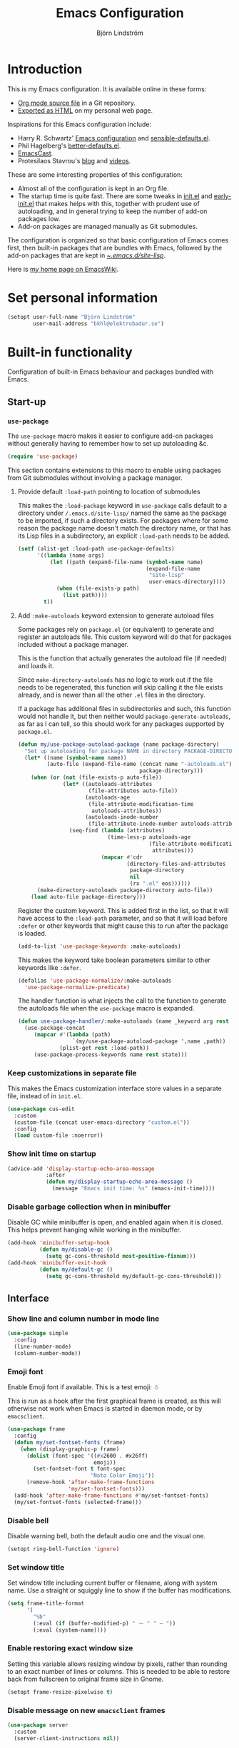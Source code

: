 #+TITLE: Emacs Configuration
#+AUTHOR: Björn Lindström
#+EMAIL: bkhl@elektrubadur.se
#+STARTUP: overview
#+PROPERTY: header-args :results silent
#+TOC: t

* Introduction
:PROPERTIES:
:CUSTOM_ID: introduction
:END:

This is my Emacs configuration. It is available online in these forms:

- [[https://github.com/bkhl/dotfiles/blob/main/.emacs.d/configuration.org][Org mode source file]] in a Git repository.
- [[https://elektrubadur.se/emacs-configuration/][Exported as HTML]] on my personal web page.

Inspirations for this Emacs configuration include:

- Harry R. Schwartz' [[https://github.com/hrs/dotfiles/blob/main/emacs/.config/emacs/configuration.org][Emacs configuration]] and [[https://github.com/hrs/sensible-defaults.el][sensible-defaults.el]].
- Phil Hagelberg's [[https://git.sr.ht/~technomancy/better-defaults][better-defaults.el]].
- [[https://emacscast.org/][EmacsCast]].
- Protesilaos Stavrou's [[https://protesilaos.com/codelog/][blog]] and [[https://www.youtube.com/channel/UC0uTPqBCFIpZxlz_Lv1tk_g][videos]].

These are some interesting properties of this configuration:

- Almost all of the configuration is kept in an Org file.
- The startup time is quite fast. There are some tweaks in [[https://github.com/bkhl/dotfiles/blob/main/.emacs.d/init.el][init.el]] and [[https://github.com/bkhl/dotfiles/blob/main/.emacs.d/early-init.el][early-init.el]] that makes helps with this, together with prudent use of autoloading, and in general trying to keep the number of add-on packages low.
- Add-on packages are managed manually as Git submodules.

The configuration is organized so that basic configuration of Emacs comes first, then built-in packages that are bundles with Emacs, followed by the add-on packages that are kept in [[https://github.com/bkhl/dotfiles/tree/main/.emacs.d/site-lisp][~/.emacs.d/site-lisp/]].

Here is [[https://www.emacswiki.org/emacs/bkhl][my home page on EmacsWiki]].

* Set personal information
:PROPERTIES:
:CUSTOM_ID: personal-information
:END:

#+begin_src emacs-lisp
(setopt user-full-name "Björn Lindström"
        user-mail-address "bkhl@elektrubadur.se")
#+end_src

* Built-in functionality
:PROPERTIES:
:CUSTOM_ID: built-in
:END:

Configuration of built-in Emacs behaviour and packages bundled with Emacs.

** Start-up
:PROPERTIES:
:CUSTOM_ID: start-up
:END:

*** ~use-package~
:PROPERTIES:
:CUSTOM_ID: use-package
:END:

The ~use-package~ macro makes it easier to configure add-on packages without generally having to remember how to set up autoloading &c.

#+begin_src emacs-lisp
(require 'use-package)
#+end_src

This section contains extensions to this macro to enable using packages from Git submodules without involving a package manager.

**** Provide default ~:load-path~ pointing to location of submodules
:PROPERTIES:
:CUSTOM_ID: use-package-default-load-path
:END:

This makes the ~:load-package~ keyword in ~use-package~ calls default to a directory under ~/.emacs.d/site-lisp/~ named the same as the package to be imported, if such a directory exists. For packages where for some reason the package name doesn't match the directory name, or that has its Lisp files in a subdirectory, an explicit ~:load-path~ needs to be added.

#+begin_src emacs-lisp
(setf (alist-get :load-path use-package-defaults)
      '((lambda (name args)
          (let ((path (expand-file-name (symbol-name name)
                                        (expand-file-name
                                         "site-lisp"
                                         user-emacs-directory))))
            (when (file-exists-p path)
              (list path))))
        t))
#+end_src

**** Add ~:make-autoloads~ keyword extension to generate autoload files
:PROPERTIES:
:CUSTOM_ID: use-package-make-autoloads
:END:

Some packages rely on ~package.el~ (or equivalent) to generate and register an autoloads file. This custom keyword will do that for packages included without a package manager.

This is the function that actually generates the autoload file (if needed) and loads it.

Since ~make-directory-autoloads~ has no logic to work out if the file needs to be regenerated, this function will skip calling it the file exists already, and is newer than all the other ~.el~ files in the directory.

If a package has additional files in subdirectories and such, this function would not handle it, but then neither would ~package-generate-autoloads~, as far as I can tell, so this should work for any packages supported by ~package.el~.

#+begin_src emacs-lisp
(defun my/use-package-autoload-package (name package-directory)
  "Set up autoloading for package NAME in directory PACKAGE-DIRECTORY."
  (let* ((name (symbol-name name))
         (auto-file (expand-file-name (concat name "-autoloads.el")
                                      package-directory)))
    (when (or (not (file-exists-p auto-file))
              (let* ((autoloads-attributes
                      (file-attributes auto-file))
                     (autoloads-age
                      (file-attribute-modification-time
                       autoloads-attributes))
                     (autoloads-inode-number
                      (file-attribute-inode-number autoloads-attributes)))
                (seq-find (lambda (attributes)
                            (time-less-p autoloads-age
                                         (file-attribute-modification-time
                                          attributes)))
                          (mapcar #'cdr
                                  (directory-files-and-attributes
                                   package-directory
                                   nil
                                   (rx ".el" eos))))))
      (make-directory-autoloads package-directory auto-file))
    (load auto-file package-directory)))
#+end_src

Register the custom keyword. This is added first in the list, so that it will have access to the ~:load-path~ parameter, and so that it will load before ~:defer~ or other keywords that might cause this to run after the package is loaded.

#+begin_src emacs-lisp
(add-to-list 'use-package-keywords :make-autoloads)
#+end_src

This makes the keyword take boolean parameters similar to other keywords like ~:defer~.

#+begin_src emacs-lisp
(defalias 'use-package-normalize/:make-autoloads
  'use-package-normalize-predicate)
#+end_src

The handler function is what injects the call to the function to generate the autoloads file when the ~use-package~ macro is expanded.

#+begin_src emacs-lisp
(defun use-package-handler/:make-autoloads (name _keyword arg rest state)
  (use-package-concat
     (mapcar #'(lambda (path)
                 `(my/use-package-autoload-package ',name ,path))
             (plist-get rest :load-path))
     (use-package-process-keywords name rest state)))
#+end_src

*** Keep customizations in separate file
:PROPERTIES:
:CUSTOM_ID: customize-separate
:END:

This makes the Emacs customization interface store values in a separate file, instead of in ~init.el~.

#+begin_src emacs-lisp
(use-package cus-edit
  :custom
  (custom-file (concat user-emacs-directory "custom.el"))
  :config
  (load custom-file :noerror))
#+end_src

*** Show init time on startup
:PROPERTIES:
:CUSTOM_ID: show-init-time
:END:

#+begin_src emacs-lisp
(advice-add 'display-startup-echo-area-message
            :after
            (defun my/display-startup-echo-area-message ()
              (message "Emacs init time: %s" (emacs-init-time))))
#+end_src

*** Disable garbage collection when in minibuffer
:PROPERTIES:
:CUSTOM_ID: minibuffer-disable-gc
:END:

Disable GC while minibuffer is open, and enabled again when it is closed. This helps prevent hanging while working in the minibuffer.

#+begin_src emacs-lisp
(add-hook 'minibuffer-setup-hook
          (defun my/disable-gc ()
            (setq gc-cons-threshold most-positive-fixnum)))
(add-hook 'minibuffer-exit-hook
          (defun my/default-gc ()
            (setq gc-cons-threshold my/default-gc-cons-threshold)))
#+end_src

** Interface
:PROPERTIES:
:CUSTOM_ID: built-in-interface
:END:

*** Show line and column number in mode line
:PROPERTIES:
:CUSTOM_ID: line-column-number
:END:

#+begin_src emacs-lisp
(use-package simple
  :config
  (line-number-mode)
  (column-number-mode))
#+end_src

*** Emoji font
:PROPERTIES:
:CUSTOM_ID: emoji-font
:END:

Enable Emoji font if available. This is a test emoji: ☃

This is run as a hook after the first graphical frame is created, as this will otherwise not work when Emacs is started in daemon mode, or by ~emacsclient~.

#+begin_src emacs-lisp
(use-package frame
  :config
  (defun my/set-fontset-fonts (frame)
    (when (display-graphic-p frame)
      (dolist (font-spec '((#x2600 . #x26ff)
                           emoji))
        (set-fontset-font t font-spec
                          "Noto Color Emoji"))
      (remove-hook 'after-make-frame-functions
                   'my/set-fontset-fonts)))
  (add-hook 'after-make-frame-functions #'my/set-fontset-fonts)
  (my/set-fontset-fonts (selected-frame)))
#+end_src


*** Disable bell
:PROPERTIES:
:CUSTOM_ID: disable-bell
:END:

Disable warning bell, both the default audio one and the visual one.

#+begin_src emacs-lisp
(setopt ring-bell-function 'ignore)
#+end_src

*** Set window title
:PROPERTIES:
:CUSTOM_ID: window-title
:END:

Set window title including current buffer or filename, along with system name. Use a straight or squiggly line to show if the buffer has modifications.

#+begin_src emacs-lisp
(setq frame-title-format
      '(
        "%b"
        (:eval (if (buffer-modified-p) " ⁓ " " — "))
        (:eval (system-name))))
#+end_src

*** Enable restoring exact window size
:PROPERTIES:
:CUSTOM_ID: restore-exact-window-size
:END:

Setting this variable allows resizing window by pixels, rather than rounding to an exact number of lines or columns. This is needed to be able to restore back from fullscreen to original frame size in Gnome.

#+begin_src emacs-lisp
(setopt frame-resize-pixelwise t)
#+end_src

*** Disable message on new ~emacsclient~ frames
:PROPERTIES:
:CUSTOM_ID: emacsclient-disable-message
:END:

#+begin_src emacs-lisp
(use-package server
  :custom
  (server-client-instructions nil))
#+end_src

*** Prompt before closing Emacs
:PROPERTIES:
:CUSTOM_ID: prompt-before-close
:END:

#+begin_src emacs-lisp
(use-package files
  :custom
  (confirm-kill-emacs 'y-or-n-p))
#+end_src

*** Set preferred dateformat
:PROPERTIES:
:CUSTOM_ID: date-format
:END:

#+begin_src emacs-lisp
(use-package calendar
  :config
  (calendar-set-date-style 'iso))
#+end_src

*** Allow undo of window layout changes
:PROPERTIES:
:CUSTOM_ID: window-layout-undo
:END:

#+begin_src emacs-lisp
(use-package winner
  :config
  (winner-mode))
#+end_src

*** Preserve ~M-x~ command history between sessions
:PROPERTIES:
:CUSTOM_ID: m-x-command-history
:END:

#+begin_src emacs-lisp
(use-package savehist
  :config
  (savehist-mode))
#+end_src

*** Use saved point position in previously opened files
:PROPERTIES:
:CUSTOM_ID: save-place
:END:

#+begin_src emacs-lisp
(use-package saveplace
  :config
  (save-place-mode))
#+end_src

*** Scrolling behaviour when moving cursor
:PROPERTIES:
:CUSTOM_ID: cursor-scrolling
:END:

When the cursor moves close to the edge of the screen, scroll only one line at time, but try to keep 5 rows within view.

#+begin_src emacs-lisp
(setopt scroll-conservatively 101
        scroll-margin 5)
#+end_src

*** Smooth scrolling with scroll wheel
:PROPERTIES:
:CUSTOM_ID: smooth-scrolling
:END:

#+begin_src emacs-lisp
(use-package pixel-scroll
  :config
  (pixel-scroll-precision-mode))
#+end_src

*** Highlight error messages
:PROPERTIES:
:CUSTOM_ID: highlight-visited-error
:END:

In ~next-error~ buffers, highligt the currently visited error.

#+begin_src emacs-lisp
(use-package simple
  :custom
  (setopt next-error-message-highlight t))
#+end_src

*** Make yes/no prompts shorter
:PROPERTIES:
:CUSTOM_ID: short-yes-no-prompts
:END:

#+begin_src emacs-lisp
(setopt use-short-answers t)
#+end_src

*** Don't show bookmarks in fringe
:PROPERTIES:
:CUSTOM_ID: hide-bookmarks
:END:

#+begin_src emacs-lisp
(use-package bookmark
  :custom
  (bookmark-set-fringe-mark nil))
#+end_src

*** Use bar cursor
:PROPERTIES:
:CUSTOM_ID: bar-cursor
:END:

#+begin_src emacs-lisp
(setopt cursor-type 'bar)
#+end_src

*** Show matching parenthesis context when offscreen
:PROPERTIES:
:CUSTOM_ID: show-matching-offscreen
:END:

#+begin_src emacs-lisp
(use-package paren
  :custom
  (setopt show-paren-context-when-offscreen 'overlay))
#+end_src

*** Switch windows with ~M-o~
:PROPERTIES:
:CUSTOM_ID: switch-windows-binding
:END:

Bind ~M-o~ (by default bound to a rarely used command) to ~other-window~.

#+begin_src emacs-lisp
(use-package window
  :bind (("M-o" . other-window)))
#+end_src

*** Switch between windows with ~S-<direction>~
:PROPERTIES:
:CUSTOM_ID: directional-window-switch-binding
:END:

#+begin_src emacs-lisp
(use-package windmove
  :config
  (windmove-default-keybindings))
#+end_src

** Key bindings
:PROPERTIES:
:CUSTOM_ID: key-bindings
:END:

*** Disable ~C-z~
:PROPERTIES:
:CUSTOM_ID: disable-c-z
:END:

Disabling ~C-z~, which normally minimizes the window, which is rather distracting.

#+begin_src emacs-lisp
(use-package keymap
  :config
  (keymap-global-unset "C-z"))
#+end_src

*** Enable repeat maps for commands that have them
:PROPERTIES:
:CUSTOM_ID: repeat-mode
:END:

This adds ability to repat some common commands by repeating the last key in its binding.

#+begin_src emacs-lisp
(use-package repeat
  :config
  (repeat-mode))
#+end_src

** Mouse behaviour
:PROPERTIES:
:CUSTOM_ID: mouse-behaviour
:END:

*** Make middle-clicking mouse yank at point
:PROPERTIES:
:CUSTOM_ID: middle-click-yank-at-point
:END:

#+begin_src emacs-lisp
(use-package mouse
  :custom
  (mouse-yank-at-point t))
#+end_src

*** Save to kill ring when adjusting region with mouse
:PROPERTIES:
:CUSTOM_ID: mouse-adjustement-to-kill-ring
:END:

Setting this to ~non-empty~ means this won't happen for empty strings, like when accidentally dragging for less than a character's width.

#+begin_src emacs-lisp
(use-package mouse
  :custom
  (mouse-drag-copy-region 'non-empty))
#+end_src

** Documentation and help
:PROPERTIES:
:CUSTOM_ID: documentation
:END:

*** Make ~apropos~ search more extensively
:PROPERTIES:
:CUSTOM_ID: apropos-do-all
:END:

#+begin_src emacs-lisp
(use-package apropos
  :custom
  (apropos-do-all t))
#+end_src

*** Use variable pitch in Info reader
:PROPERTIES:
:CUSTOM_ID: info-variable-pitch
:END:

#+begin_src emacs-lisp
(use-package info
  :config
  (add-hook 'Info-mode-hook 'variable-pitch-mode))
#+end_src

*** Autoload if documentation is missing from autoload objects
:PROPERTIES:
:CUSTOM_ID: autoload-help
:END:

#+begin_src emacs-lisp
(use-package help-fns
  :custom
  (help-enable-symbol-autoload t))
#+end_src

*** Show outlines in bindings description
:PROPERTIES:
:CUSTOM_ID: bindings-help-outline
:END:

#+begin_src emacs-lisp
(use-package help
  :custom
  (describe-bindings-outline t))
#+end_src

*** Reuse help window if already shown
:PROPERTIES:
:CUSTOM_ID: reuse-help-window
:END:

#+begin_src emacs-lisp
(use-package help
  :custom
  (help-window-keep-selected t))
#+end_src

** Buffers
:PROPERTIES:
:CUSTOM_ID: buffers
:END:

*** Start with an empty scratch buffer.
:PROPERTIES:
:CUSTOM_ID: empty-scratch
:END:

#+begin_src emacs-lisp
(setopt inhibit-startup-screen t
        initial-scratch-message nil)
#+end_src

*** Use directory name in buffer names for files with same name
:PROPERTIES:
:CUSTOM_ID: uniquify-name-style
:END:

#+begin_src emacs-lisp
(use-package uniquify
  :custom
  (uniquify-buffer-name-style 'forward))
#+end_src

*** Allow remembering risky local variables
:PROPERTIES:
:CUSTOM_ID: remember-risky
:END:

This overrides the Emacs settings that enforces having to accept local variables matching certain patterns every time they are used.

#+begin_src emacs-lisp
(use-package files
  :config
  (advice-add 'risky-local-variable-p :override #'ignore))
#+end_src

*** Load  ~.dir-locals.el~ files on remote hosts
:PROPERTIES:
:CUSTOM_ID: remote-dir-locals
:END:

#+begin_src emacs-lisp
(use-package files
  :custom
  (enable-remote-dir-locals t))
#+end_src

*** Key bindings to kill/bury current buffer
:PROPERTIES:
:CUSTOM_ID: kill-bury-bindings
:END:

Change the default keybinding for killing a buffer, ~C-x k~, so that it kills the current buffer rather than prompting for a buffer. Instead ~C-x K~ is used for the previous default.

#+begin_src emacs-lisp
(global-set-key
 (kbd "C-x k")
 (defun my/kill-this-buffer ()
   "Kill current buffer, prompting if there are unsaved changes."
   (interactive)
   (kill-buffer)))
(global-set-key (kbd "C-x K") #'kill-buffer)
#+end_src

Also bind ~C-x M-k~ to bury the current buffer, a command that's not bound to any key by default.

#+begin_src emacs-lisp
(use-package window
  :bind ("C-x M-k". bury-buffer))
#+end_src

** Files
:PROPERTIES:
:CUSTOM_ID: files
:END:

*** Start opening files from home directory
:PROPERTIES:
:CUSTOM_ID: start-at-home
:END:

Unless overridden by a buffer, when prompting to open a file, start in the home directory.

#+begin_src emacs-lisp
(setq default-directory "~/")
#+end_src

*** Backup by copying
:PROPERTIES:
:CUSTOM_ID: backup-by-copy
:END:

The default method here can break hardlinks.

#+begin_src emacs-lisp
(use-package files
  :custom
  (backup-by-copying t))
#+end_src

*** Store backups in tmp directory
:PROPERTIES:
:CUSTOM_ID: backup-in-tmp
:END:

Store backups and autosaves in ~temporary-file-directory~. This risks losing some data on a system crash, but I am not very concerned about that as generally my important files are in some kind of version control.

#+begin_src emacs-lisp
(use-package files
  :custom
  (backup-directory-alist `((".*" . ,temporary-file-directory)))
  (auto-save-file-name-transforms `((".*" ,temporary-file-directory t))))
#+end_src

*** Offer to create parent directories on save
:PROPERTIES:
:CUSTOM_ID: directory-create-on-save
:END:

When saving a file to a directory that doesn't exist, offer to create it.

#+begin_src emacs-lisp
(use-package files
  :config
  (add-hook
   'before-save-hook
   (defun my/ask-create-directory ()
     (when buffer-file-name
       (let ((dir (file-name-directory buffer-file-name)))
         (when
             (and
              (not (file-exists-p dir))
              (y-or-n-p
               (format
                "Directory %s does not exist. Create it?"
                dir)))
           (make-directory dir t)))))))
#+end_src

*** Disable message when saving files
:PROPERTIES:
:CUSTOM_ID: save-silently
:END:

#+begin_src emacs-lisp
(use-package files
  :custom
  (save-silently t))
#+end_src

*** Automatically sync updated files
:PROPERTIES:
:CUSTOM_ID: sync-updated
:END:

If a file changes, automatically refresh buffers containing the file, so that it doesn't get out of sync.

#+begin_src emacs-lisp
(use-package autorevert
  :config
  (global-auto-revert-mode))
#+end_src

*** Disable Emacs lock files
:PROPERTIES:
:CUSTOM_ID: disable-emacs-lock
:END:

Disable use of those lock files with a ~.#~ prefix that Emacs by default creates. Since my ways of using Emacs rarely involves multiple Emacs instances opening the same file, they cause me more problems than they solve.

#+begin_src emacs-lisp
(setopt create-lockfiles nil)
#+end_src

*** ~dired~
:PROPERTIES:
:CUSTOM_ID: dired
:END:

Make file sizes shown in dired human readable.

#+begin_src emacs-lisp
(use-package dired
  :custom
  (dired-listing-switches
   "-l --all --human-readable --group-directories-first"))
#+end_src

*** ~tramp~ remote editing
:PROPERTIES:
:CUSTOM_ID: tramp
:END:

Allow Tramp to write backups of root-owned files in ~/tmp~, and ensure that Tramp uses path of remote shell on remote hosts.

#+begin_src emacs-lisp
(use-package tramp
  :custom
  (tramp-allow-unsafe-temporary-files t)
  :config
  (add-to-list 'tramp-remote-path 'tramp-own-remote-path))
#+end_src

** Text editing
:PROPERTIES:
:CUSTOM_ID: built-in-text-editing
:END:

*** Bind Home/End to move to start/end of line
:PROPERTIES:
:CUSTOM_ID: home-end-bindings
:END:

#+begin_src emacs-lisp
(use-package simple
  :bind
  ("<home>" . move-beginning-of-line)
  ("<end>" . move-end-of-line))
#+end_src

*** Change behaviour of ~M-z~ for zapping to character
:PROPERTIES:
:CUSTOM_ID: m-z-zap-to-char
:END:

Make ~M-z~ kill characters up to the character /before/ the next occurrence of the selected character, instead of including it, which is generally more useful.

#+begin_src emacs-lisp
(use-package misc
  :bind
  ("M-z" . zap-up-to-char))
#+end_src

*** Bind ~cycle-spacing~ to ~M-S-SPC~
:PROPERTIES:
:CUSTOM_ID: cycle-spacing
:END:

This edits whitespace around point by cycling between leaving only one space, deleting the space, and going back to what was there before.

#+begin_src emacs-lisp
(use-package simple
  :bind
  ("M-S-SPC" . cycle-spacing))
#+end_src

*** Bind ~duplicate-dwim~ to ~M-R~
:PROPERTIES:
:CUSTOM_ID: duplicate-dwim
:END:

Duplicates current line or active region.

#+begin_src emacs-lisp
(use-package misc
  :bind
  ("M-R" . duplicate-dwim))
#+end_src

*** Use single space to delimit sentences
:PROPERTIES:
:CUSTOM_ID: single-space
:END:

#+begin_src emacs-lisp
(setopt sentence-end-double-space nil)
#+end_src

*** Highlight selected region and apply changes to it
:PROPERTIES:
:CUSTOM_ID: highlight-and-apply-to-region
:END:

Highlight the region when the mark is active.

#+begin_src emacs-lisp
(use-package simple
  :config
  (transient-mark-mode))
#+end_src

Set it so that if a selection is active, typed text will replace the selection.

#+begin_src emacs-lisp
(use-package delsel
  :config
  (delete-selection-mode))
#+end_src

*** Disable indentation using tabs.

#+begin_src emacs-lisp
(use-package simple
  :custom
  (indent-tabs-mode nil))
#+end_src

*** Set default line length to 80
:PROPERTIES:
:CUSTOM_ID: default-line-length
:END:

#+begin_src emacs-lisp
(setopt fill-column 80)
#+end_src

*** Show character name in character description
:PROPERTIES:
:CUSTOM_ID: char-name-in-description
:END:

When using ~C-x =~ to look up the character under the point, also show Unicode
character name.

#+begin_src emacs-lisp
(use-package simple
  :custom
  (what-cursor-show-names t))
#+end_src

*** Automatically pair matching characters like parenthesis
:PROPERTIES:
:CUSTOM_ID: electric-pair-mode
:END:

Enable ~electric-pair-mode~, which enables automatic insert of matching characters for example for parentheses.

#+begin_src emacs-lisp
(use-package elec-pair
  :config
  (electric-pair-mode))
#+end_src

*** Save existing clipboard text into kill ring before replacing it
:PROPERTIES:
:CUSTOM_ID: save-clipboard-before-kill
:END:

Prevents killing text in Emacs from irrevocably deleting things from the system clipboard.

#+begin_src emacs-lisp
(use-package simple
  :custom
  (save-interprogram-paste-before-kill t))
#+end_src

*** Enable ~downcase-region~ and ~upcase-region~
:PROPERTIES:
:CUSTOM_ID: upcase-downcase-region
:END:

#+begin_src emacs-lisp
(put 'downcase-region 'disabled nil)
(put 'upcase-region 'disabled nil)
#+end_src

*** Make replacements and completions preserve case
:PROPERTIES:
:CUSTOM_ID: replacements-case
:END:

This also affects ~dabbrev~ completions.

#+begin_src emacs-lisp
(use-package replace
  :custom
  (case-replace nil))
#+end_src

*** Completion
:PROPERTIES:
:CUSTOM_ID: built-in-completion
:END:

**** ~dabbrev~ dynamic abbreviations
:PROPERTIES:
:CUSTOM_ID: dabbrev
:END:

Swap ~dabbrev-completion~ and ~dabbrev-expand~, which works nicer with Corfu.

Also make it ignore some buffers where it does not make sense.

#+begin_src emacs-lisp
(use-package dabbrev
  :bind (("M-/" . dabbrev-completion)
         ("C-M-/" . dabbrev-expand))
  :config
  (add-to-list 'dabbrev-ignored-buffer-regexps "\\` ")
  (add-to-list 'dabbrev-ignored-buffer-modes 'doc-view-mode)
  (add-to-list 'dabbrev-ignored-buffer-modes 'pdf-view-mode)
  (add-to-list 'dabbrev-ignored-buffer-modes 'tags-table-mode))
#+end_src

** Programming
:PROPERTIES:
:CUSTOM_ID: built-in-programming
:END:

*** Render some keywords and operators as symbols
:PROPERTIES:
:CUSTOM_ID: prettify
:END:

I use this to make =lambda= get rendered as =λ= in Emacs Lisp, and similar replacements in other languages.

#+begin_src emacs-lisp
(use-package prog-mode
  :config
  (global-prettify-symbols-mode))
#+end_src

Some reusable character compositions.

Most of these are double-wide characters in the font that I use, meaning that for example ~→~ will for me occupy the space of two normal characters.

In principle I should then be able to replace two characters with that one and everything should line up, but I've sometimes seen subtle alignment issues when doing that, so now use this method where you first draw the correct number of spaces, and then the character on top of them.

This also works when the replacement character is not actually the same width as the characters I'm replacing, like with ~∷~ and ~…~ in my case.

This also incidentally means this should work regardless of the width of the glyph in your font.

#+begin_src emacs-lisp
(setq my/prettify-right-arrow
      '(?\s (Br . Bl) ?\s (Bc . Bc) ?→)
      my/prettify-double-right-arrow
      '(?\s (Br . Bl) ?\s (Bc . Bc) ?⇒)
      my/prettify-left-arrow
      '(?\s (Br . Bl) ?\s (Bc . Bc) ?←)
      my/prettify-double-colon
      '(?\s (Br . Bl) ?\s (Bc . Bc) ?∷)
      my/prettify-ellipsis
      '(?\s (Br . Bl) ?\s (Br . Bl) ?\s (Bc . Bc) ?…))
#+end_src

Simplified predicate to determine if a substitution should be applied, which makes them apply everywhere except for in strings. ~prettify-symbols-compose-predicate~ can be set to this to apply substitutions more liberally.

#+begin_src emacs-lisp
(defun my/prettify-symbols-compose-p (_start _end _match)
    (not (nth 3 (syntax-ppss))))
#+end_src

*** In programming modes, treat words in camel case symbols as separate.
:PROPERTIES:
:CUSTOM_ID: subword-mode
:END:

#+begin_src emacs-lisp
(use-package subword
  :hook (prog-mode . subword-mode))
#+end_src

*** Bind key to trigger compilation/recompilation
:PROPERTIES:
:CUSTOM_ID: compile-bindings
:END:

#+begin_src emacs-lisp
(use-package prog-mode
  :bind
  (:map prog-mode-map
        ("C-c b" . compile)
        ("C-c r" . recompile)))
#+end_src

*** ~flymake~
:PROPERTIES:
:CUSTOM_ID: flymake
:END:

Package for showing diagnostics from linters and similar interactively.

#+begin_src emacs-lisp
(use-package flymake
  :bind (:map flymake-mode-map
              ("M-n" . flymake-goto-next-error)
              ("M-p" . flymake-goto-prev-error)))
#+end_src

*** Eglot for language server protocol support
:PROPERTIES:
:CUSTOM_ID: eglot
:END:

#+begin_src emacs-lisp
(use-package eglot
  :bind (:map eglot-mode-map
              ("C-c l f" . eglot-format)
              ("C-c l r" . eglot-rename)))
#+end_src

This enables the [[https://github.com/joaotavora/eglot][Eglot]] LSP client.

See [[#c][C]] for an example of how to configure it for a project.

*** Languages
:PROPERTIES:
:CUSTOM_ID: built-in-programming-languages
:END:

**** C
:PROPERTIES:
:CUSTOM_ID: c
:END:

The custom style defined here is meant to work well enough together with Clang-Format using its default LLVM style.

#+begin_src emacs-lisp
(use-package cc-mode
  :custom
  (c-default-style '((java-mode . "java")
                     (awk-mode . "awk")
                     (other . "my")))
  :hook
  (c-mode . my/config-c-mode)
  :config
  (c-add-style "my"
               '((c-basic-offset . 2)
                 (c-comment-only-line-offset . 0)
                 (c-hanging-braces-alist . ((brace-list-open)
				            (brace-entry-open)
				            (substatement-open after)
				            (block-close . c-snug-do-while)
				            (arglist-cont-nonempty)))
                 (c-cleanup-list . (brace-else-brace))
                 (c-offsets-alist . ((statement-block-intro . +)
			             (knr-argdecl-intro . 0)
			             (substatement-open . 0)
			             (substatement-label . 0)
			             (label . 0)
			             (statement-cont . +)))))
  (defun my/config-c-mode ()
    (setq-local prettify-symbols-alist
                `(("->" . ,my/prettify-right-arrow)))))
#+end_src

To use a language server through [[#eglot][Eglot]] for C, you can create a ~.dir-locals.el~ file to run it in a container for C mode buffers, with the project directory mounted to the same path within the container to ensure paths sent to the LSP server matches those on the host system, and enable Eglot automatically when opening C mode buffers.

#+begin_example emacs-lisp
((c-mode
  . ((eval
      . (let ((root (project-root (project-current))))
          (setq-local eglot-server-programs
                      `((c-mode
                         "podman" "run" "--rm" "--interactive"
                         ,(concat "--volume=" root ":" root ":z")
                         ,(concat "--workdir=" root)
                         "ghcr.io/bkhl/lsp-containers/ccls:latest")))
          (eglot-ensure))))))
#+end_example

**** Containerfile/Dockerfile
:PROPERTIES:
:CUSTOM_ID: containerfile
:END:

#+begin_src emacs-lisp
(use-package dockerfile-ts-mode
  :mode (rx (or "/" bos)
            (or "Containerfile" "Dockerfile")
            (opt "." (*  (not (any "/"))))
            eos))
#+end_src

**** Go
:PROPERTIES:
:CUSTOM_ID: go
:END:

#+begin_src emacs-lisp
(use-package go-ts-mode
  :mode
  ((rx ".go" eos) . go-ts-mode)
  ((rx (or "/" bos) "go.mod" eos) . go-mod-ts-mode)
  :custom (go-ts-mode-indent-offset 4)
  :config (defun my/config-go-ts-mode ()
            (setq-local tab-width 4)
            (setq-local prettify-symbols-alist
                        `(("<-" . ,my/prettify-left-arrow)
                          ("..." . ,my/prettify-ellipsis))))
  :hook (go-ts-mode . my/config-go-ts-mode))
#+end_src

Example ~.dir-locals.el~ to use the [[https://cs.opensource.google/go/x/tools/+/master:gopls/][gopls]] language server with Eglot, also using it for code formatting on save.

#+begin_example emacs-lisp
((go-ts-mode
  . ((eval
      . (let ((root (project-root (project-current))))
          (setq-local eglot-server-programs
                      `((go-ts-mode
                         "podman" "run" "--rm" "--interactive"
                         ,(concat "--volume=" root ":" root ":z")
                         ,(concat "--workdir=" root)
                         "docker.io/lspcontainers/gopls:latest")))
          (add-hook 'before-save-hook #'eglot-format-buffer nil t)
          (eglot-ensure))))))
#+end_example

**** Perl
:PROPERTIES:
:CUSTOM_ID: perl
:END:

#+begin_src emacs-lisp
(use-package cperl-mode
  :custom
  (cperl-file-style "PBP")
  :init
  (add-to-list 'major-mode-remap-alist '(perl-mode . cperl-mode))
  :config
  (defun my/config-cperl-mode ()
    (setq-local prettify-symbols-compose-predicate
                #'my/prettify-symbols-compose-p
                prettify-symbols-alist
                `(("->" . ,my/prettify-right-arrow)
                  ("=>" . ,my/prettify-double-right-arrow)
                  ("::" . ,my/prettify-double-colon))))
  :hook
  (cperl-mode . my/config-cperl-mode))
#+end_src

**** Prolog
:PROPERTIES:
:CUSTOM_ID: prolog
:END:

#+begin_src emacs-lisp
(use-package prolog
  :hook
  (prolog-mode . my/config-prolog-mode)
  :config
  (defun my/config-prolog-mode ()
    (setq-local prettify-symbols-alist
                `((":-" ,my/prettify-left-arrow)
                  ("->" ,my/prettify-right-arrow)))))
#+end_src

** Version control
:PROPERTIES:
:CUSTOM_ID: built-in-version-control
:END:

*** ~vc-diff~
:PROPERTIES:
:CUSTOM_ID: vc-diff
:END:

Make ~vc-diff~ imitate the diff format of Magit.

#+begin_src emacs-lisp
(use-package diff-mode
  :custom
  (diff-font-lock-prettify t))
#+end_src

*** ~ediff~
:PROPERTIES:
:CUSTOM_ID: ediff
:END:

Make ediff use existing frame instead of creating new one

#+begin_src emacs-lisp
(use-package ediff-wind
  :custom
  (ediff-window-setup-function 'ediff-setup-windows-plain))
#+end_src

** Project management
:PROPERTIES:
:CUSTOM_ID: project-management
:END:

*** Show current project in mode line

#+begin_src emacs-lisp
(use-package project
  :custom
  (project-mode-line t))
#+end_src

*** Show paths relative to current project in file name history

#+begin_src emacs-lisp
(use-package project
  :custom
  (project-file-history-behavior 'relativize))
#+end_src

*** Detect [[https://exercism.org/][Exercism]] exercises as projects.
:PROPERTIES:
:CUSTOM_ID: exercism-projects
:END:

This will make e.g. ~project-compile~ run commands with the appropriate working directory for Exercism excercises.

#+begin_src emacs-lisp
(use-package project
  :config
  (add-hook 'project-find-functions
            (defun my/project-try-exercism (path)
              (when-let ((root (locate-dominating-file path ".exercism")))
                (cons 'transient (expand-file-name root))))))
#+end_src

*** Bug reference mode
:PROPERTIES:
:CUSTOM_ID: bug-reference-mode
:END:

Enable bug reference mode, and in Org mode override the keybinding to open links in the bug reference overlays.

#+begin_src emacs-lisp
(use-package bug-reference
  :custom
  (bug-reference-bug-regexp nil)
  (bug-reference-url-format nil)
  :hook
  (text-mode . bug-reference-mode)
  (prog-mode . bug-reference-prog-mode)
  :bind
  (:map bug-reference-map
        ("C-c C-o" . bug-reference-push-button))
  :config
  (setq bug-reference-auto-setup-functions nil))
#+end_src

To make this work in a project, a couple of variables need to be set, for example in ~.dir-locals.el~ like this:

#+begin_example emacs-lisp
((nil
  . ((bug-reference-bug-regexp
      . "\\<\\(\\(\\(?:PROJECTA\\|PROJECTB\\)-[[:digit:]]+\\)\\)\\>")
     (bug-reference-url-format
      . "https://tracker.company.example/issue/%s"))))
#+end_example

** Org
:PROPERTIES:
:CUSTOM_ID: built-in-org
:END:

*** Default ~org-mode~ directory
:PROPERTIES:
:CUSTOM_ID: org-default-dir
:END:

Set a custom variable for the notes directory, so that it can be referred to
later.

#+begin_src emacs-lisp
(use-package org
  :custom
  (org-directory "~/Documents/Notes/"))
#+end_src

*** Make initial scratch buffer use ~org-mode~
:PROPERTIES:
:CUSTOM_ID: org-scratch
:END:

#+begin_src emacs-lisp
(setopt initial-major-mode 'org-mode)
#+end_src

*** Editing
:PROPERTIES:
:CUSTOM_ID: org-editing
:END:

Edit src blocks in current window.

#+begin_src emacs-lisp
(use-package org-src
  :custom
  (org-src-window-setup 'current-window))
#+end_src

Make indentation and fonts in code blocks work according to mode for the language in the block.

#+begin_src emacs-lisp
(use-package org-src
  :custom
  (org-src-tab-acts-natively t)
  (org-src-fontify-natively t))
#+end_src

Disable the extra indentation in src blocks.

#+begin_src emacs-lisp
(use-package org-src
  :custom
  (org-edit-src-content-indentation 0))
#+end_src

This prevents accidental editing in invisible regions.

#+begin_src emacs-lisp
(use-package org-fold
  :custom
  (org-fold-catch-invisible-edits 'show-and-error))
#+end_src

Shortcut for inserting a block of Elisp.

#+begin_src emacs-lisp
(use-package org
  :config
  (add-to-list 'org-structure-template-alist
               '("el" . "src emacs-lisp")))
#+end_src

*** Display
:PROPERTIES:
:CUSTOM_ID: org-display
:END:

Enable ~org-indent~ mode, which makes org-mode indent sections visually, but not in the saved files.

#+begin_src emacs-lisp
(use-package org
  :custom
  (org-startup-indented t))
#+end_src

Use variable fonts in ~org-mode~ buffers.

#+begin_src emacs-lisp
(use-package org
  :config
  (add-hook 'org-mode-hook 'variable-pitch-mode))
#+end_src

Hide the characters surrounding emphasized phrases

#+begin_src emacs-lisp
(use-package org
  :custom
  (org-hide-emphasis-markers t))
#+end_src

Use real ellipsis character for collapsed subtrees, and prefix it with a space.

#+begin_src emacs-lisp
(use-package org
  :custom
  (org-ellipsis "…"))
#+end_src

Put tags right after headline. This causes fewer conflicts with add-on packages affecting Org-mode style.

#+begin_src emacs-lisp
(use-package org
  :custom
  (org-tags-column 0)
  (org-auto-align-tags nil))
#+end_src

Show Latex-style entities as Unicode characters.

#+begin_src emacs-lisp
(use-package org
  :custom
  (org-pretty-entities t))
#+end_src

*** Key bindings
:PROPERTIES:
:CUSTOM_ID: org-bindings
:END:

****  Editing of headers
:PROPERTIES:
:CUSTOM_ID: org-bindings-edit-header
:END:

When point is on a headline, make ~C-a~ and ~C-e~ go to beginning/end of headline text.

#+begin_src emacs-lisp
(use-package org
  :custom
  (org-special-ctrl-a/e t))
#+end_src

Insert new headlines after current subtree.

#+begin_src emacs-lisp
(use-package org
  :custom
  (org-insert-heading-respect-content t))
#+end_src

**** Global key binding to store links for ~org-mode~
:PROPERTIES:
:CUSTOM_ID: org-bindings-store-links
:END:

#+begin_src emacs-lisp
(use-package ol
  :bind
  ("C-c l" . org-store-link))
#+end_src

**** Navigation between windows in org-mode
:PROPERTIES:
:CUSTOM_ID: org-bindings-navigate-windows
:END:

Reduce conflict with the global ~windmove~ key bindings.

#+begin_src emacs-lisp
(use-package org
  :config
  (add-hook 'org-shiftup-final-hook 'windmove-up)
  (add-hook 'org-shiftleft-final-hook 'windmove-left)
  (add-hook 'org-shiftdown-final-hook 'windmove-down)
  (add-hook 'org-shiftright-final-hook 'windmove-right))
#+end_src

**** Copy link location
:PROPERTIES:
:CUSTOM_ID: org-bindings-copy-link-location
:END:

Function to copy the destination of a link in Org.

I'd like to extend this to work more generally for example for ~bug-reference-mode~.

#+begin_src emacs-lisp
(use-package org
  :config
  (defun my/org-copy-link (&optional arg)
    (interactive "P")
    (let* ((link (org-element-lineage (org-element-context) '(link) t))
           (type (org-element-property :type link))
           (path (org-element-property :path link)))
      (if (and type path)
          (let ((url (concat type ":" path)))
            (kill-new url)
            (message url))
        (message "Not a link"))))
  :bind (:map org-mode-map
              ("C-c y" . my/org-copy-link)))
#+end_src

*** Capturing
:PROPERTIES:
:CUSTOM_ID: org-capturing
:END:

Add templates for use by ~org-capture~.

#+begin_src emacs-lisp
(use-package org-capture
  :custom
  (org-capture-templates `(("i"
                            "Inbox"
                            entry
                            (file ,(concat org-directory "Inbox.org"))
                            "* TODO %?"))))
#+end_src

Bind ~C-c c~ to ~org-capture~ to quickly add notes.

#+begin_src emacs-lisp
(use-package org-capture
  :bind
  ("C-c c" . org-capture))
#+end_src

*** Refiling
:PROPERTIES:
:CUSTOM_ID: org-refiling
:END:

This allows refiling within the current buffer, or any agenda files.

#+begin_src emacs-lisp
(use-package org-refile
  :custom
  (org-refile-targets '((nil :maxlevel . 9)
                        (org-agenda-files :maxlevel . 9)))
  (org-outline-path-complete-in-steps nil)
  (org-refile-use-outline-path 'file))
#+end_src

*** Agendas
:PROPERTIES:
:CUSTOM_ID: org-agendas
:END:

Search all files in the notes directory when creating agendas.

#+begin_src emacs-lisp
(use-package org
  :custom
  (org-agenda-files `(,org-directory)))
#+end_src

Key binding to open an agenda view.

#+begin_src emacs-lisp
(use-package org-agenda
  :bind
  ("C-c a" . org-agenda))
#+end_src

Hide done tasks from the agenda.

#+begin_src emacs-lisp
(use-package org-agenda
  :custom
  (org-agenda-skip-scheduled-if-done t)
  (org-agenda-skip-deadline-if-done t))
#+end_src

Hide already scheduled tasks from the agenda.

#+begin_src emacs-lisp
(use-package org-agenda
  :custom
  (org-agenda-todo-ignore-scheduled 'all))
#+end_src

*** Allow opening links to anchors with ~org-open-at-point~
:PROPERTIES:
:CUSTOM_ID: org-open-at-point
:END:

~org-ctags~ otherwise breaks this functionality if it's loaded, which happens if you open some other filetype that uses ctags.

This is caused by a [[https://lists.gnu.org/archive/html/emacs-orgmode/2023-03/msg00299.html][bug discussed on mailing list here]].

#+begin_src emacs-lisp
(use-package org-ctags
  :custom
  (org-open-link-functions nil))
#+end_src

*** Allow evaluating Shell code blocks in Org
:PROPERTIES:
:CUSTOM_ID: org-eval-shell
:END:

Loading ~ob-shell~ will implicitly enable using source blocks in languages supported by ~shell-mode~.

#+begin_src emacs-lisp
(use-package ob-shell)
#+end_src

** Eshell
:PROPERTIES:
:CUSTOM_ID: eshell
:END:

*** Disable banner

#+begin_src emacs-lisp
(use-package em-banner
  :custom
  (eshell-banner-message ""))
#+end_src

*** Aliases
Alias to open file for editing

#+begin_src emacs-lisp
(use-package eshell
  :config
  (defun eshell/e (f) (find-file f)))
#+end_src

* Add-on packages
:PROPERTIES:
:CUSTOM_ID: add-ons
:END:

Configuration of add-on packages.

** Dependencies
:PROPERTIES:
:CUSTOM_ID: dependencies
:END:

These are add-on packages that are dependencies of other packages further down, as listed under each one.

*** [[https://github.com/emacs-compat/compat][compat]]
:PROPERTIES:
:CUSTOM_ID: compat
:END:

- [[#cape][cape]]
- [[#consult][consult]]
- [[#corfu][corfu]]
- [[#embark][embark]]
- [[#magit][Magit]]
- [[#marginalia][marginalia]]
- [[#org-modern][org-modern]]
- [[#vertico][vertico]]

#+begin_src emacs-lisp
(use-package compat
  :defer)
#+end_src

*** [[https://github.com/magnars/dash.el][dash]]
:PROPERTIES:
:CUSTOM_ID: dash
:END:

- [[#magit][Magit]]

#+begin_src emacs-lisp
(use-package dash
  :defer)
#+end_src

*** [[https://github.com/tarsius/llama][llama]]
:PROPERTIES:
:CUSTOM_ID: llama
:END:

- [[#magit][Magit]]

#+begin_src emacs-lisp
(use-package llama
  :defer)
#+end_src

*** [[https://github.com/magit/transient][transient]]
:PROPERTIES:
:CUSTOM_ID: transient
:END:

- [[#magit][Magit]]

#+begin_src emacs-lisp
(use-package transient
  :load-path "site-lisp/transient/lisp")
#+end_src

*** [[https://github.com/magit/with-editor][with-editor]]
:PROPERTIES:
:CUSTOM_ID: with-editor
:END:

- [[#magit][Magit]]

#+begin_src emacs-lisp
(use-package with-editor
  :load-path "site-lisp/with-editor/lisp")
#+end_src

** Interface
:PROPERTIES:
:CUSTOM_ID: add-on-interface
:END:

*** [[https://protesilaos.com/emacs/fontaine][fontaine]] font configuration
:properties:
:custom_id: fontaine
:end:

This package provides a concise way to define multiple font configurations and switch between them.

#+begin_src emacs-lisp
(use-package fontaine
  :custom
  (fontaine-presets
   '((light :default-family "Iosevka BKHL Serif Normal"
            :variable-pitch-family "Charis SIL"
            :fixed-pitch-family "Iosevka BKHL Serif Normal")
     (dark :default-family "Iosevka BKHL Sans Normal"
           :variable-pitch-family "Inter BKHL Variable"
           :variable-pitch-weight medium
           :fixed-pitch-family "Iosevka BKHL Sans Normal")
     (t :default-height 130
        :default-weight normal
        :variable-pitch-weight normal
        :fixed-pitch-weight normal))))
#+end_src

*** [[https://protesilaos.com/emacs/modus-themes][modus-themes]] accessible themes
:PROPERTIES:
:CUSTOM_ID: modus-themes
:END:

#+begin_src emacs-lisp
(use-package modus-themes
  :custom
  (modus-themes-bold-constructs t)
  (modus-themes-italic-constructs t)
  (modus-themes-mixed-fonts t)
  (modus-themes-common-palette-overrides '((fringe unspecified))))
#+end_src

*** [[https://github.com/LionyxML/auto-dark-emacs][auto-dark]] to follow desktop dark mode setting
:PROPERTIES:
:CUSTOM_ID: auto-dark
:END:

This mode switches Emacs theme triggered by /dark style/ setting of the desktop.

To get this to also change menu bar theme in Fedora, I need to install the [[https://packages.fedoraproject.org/pkgs/gnome-themes-extra/gnome-themes-extra/][gnome-themes-extra]] package, and the [[https://extensions.gnome.org/extension/4998/legacy-gtk3-theme-scheme-auto-switcher/][Legacy (GTK3) Theme Scheme Auto Switcher]] Gnome extension.

#+begin_src emacs-lisp
(use-package auto-dark
  :demand t
  :custom
  (auto-dark-dark-theme 'modus-vivendi-tritanopia)
  (auto-dark-light-theme 'modus-operandi)
  :config
  (add-hook 'auto-dark-dark-mode-hook
            (defun my/config-dark-mode ()
              (fontaine-set-preset 'dark)))
  (add-hook 'auto-dark-light-mode-hook
            (defun my/config-light-mode ()
              (fontaine-set-preset 'light)))
  (auto-dark-mode))
#+end_src

*** [[https://github.com/tarsius/minions][minions]] mode line minor mode listing improvements
:PROPERTIES:
:CUSTOM_ID: minions
:END:

Hides minor modes in a popup menu to preserve space and make the mode line less noisy.

#+begin_src emacs-lisp
(use-package minions
  :custom
  (minions-prominent-modes '(trimspace-mode))
  :config
  (minions-mode))
#+end_src

*** [[https://protesilaos.com/emacs/lin][lin]] mode for highlight of current line.
:PROPERTIES:
:CUSTOM_ID: lin
:END:

Enable higlight of current line in selected modes.

#+begin_src emacs-lisp
(use-package lin
  :custom
  (lin-face 'lin-yellow)
  :config
  (lin-global-mode))
#+end_src

*** [[https://github.com/stsquad/emacs_chrome][edit-server]] to edit Firefox text areas
:PROPERTIES:
:CUSTOM_ID: edit-server
:END:

This module provides the server allowing the [[https://addons.mozilla.org/en-US/firefox/addon/edit-with-emacs1/][Edit with Emacs]] Firefox add-on to open Emacs buffers where you can edit the content of text areas.

#+begin_src emacs-lisp
(use-package edit-server
  :load-path "site-lisp/edit-server/servers"
  :custom
  (edit-server-new-frame nil)
  :config
  (when (and (daemonp)
             (not (process-status "edit-server")))
    (edit-server-start)))
#+end_src

*** [[https://www.emacswiki.org/emacs/sv-kalender.el][sv-kalender]] Swedish calendar localization
:PROPERTIES:
:CUSTOM_ID: sv-kalender
:END:

#+begin_src emacs-lisp
(use-package sv-kalender)
#+end_src

*** [[https://github.com/minad/vertico][vertico]] for minibuffer completion
:PROPERTIES:
:CUSTOM_ID: vertico
:END:

This is a library for completion in the minibuffer, which integrates with the emacs ~completing-read~ functionality.

#+begin_src emacs-lisp
(use-package vertico
  :config
  (vertico-mode))
#+end_src

Do not allow the cursor in the minibuffer prompt.

#+begin_src emacs-lisp
(setopt minibuffer-prompt-properties '(read-only t
                                       cursor-intangible t
                                       face minibuffer-prompt))
(use-package cursor-sensor
  :config
  (add-hook 'minibuffer-setup-hook #'cursor-intangible-mode))
#+end_src

Add prompt indicator to ~completing-read-multiple~.

#+begin_src emacs-lisp
(defun my/crm-indicator (args)
  (cons (format "[CRM %s] %s"
                (replace-regexp-in-string
                 (rx (or (seq bos "["
                              (*? nonl)
                              "]*")
                         (seq "["
                              (*? nonl)
                              "]*" eos)))
                 ""
                 crm-separator)
                (car args))
        (cdr args)))

(use-package crm
  :config
  (advice-add #'completing-read-multiple :filter-args #'my/crm-indicator))
#+end_src

#+begin_src emacs-lisp
(use-package simple
  :custom
  (read-extended-command-predicate #'command-completion-default-include-p))
#+end_src

Allow minibuffer commands while in the minibuffer.

#+begin_src emacs-lisp
(setopt enable-recursive-minibuffers t)
#+end_src

*** [[https://github.com/minad/marginalia][marginalia]] minibuffer annotations
:PROPERTIES:
:CUSTOM_ID: marginalia
:END:

#+begin_src emacs-lisp
(use-package marginalia
  :config
  (marginalia-mode))
#+end_src

*** [[https://github.com/minad/consult][consult]] search and navigation commands
:PROPERTIES:
:CUSTOM_ID: consult
:END:

#+begin_src emacs-lisp
(use-package consult
  :make-autoloads
  :bind (;; C-c bindings (mode-specific-map)
         ("C-c h" . consult-history)
         ("C-c m" . consult-mode-command)
         ("C-c k" . consult-kmacro)

         ;; C-x bindings (ctl-x-map)
         ("C-x M-:" . consult-complex-command)  ;; replaces `nrepeat-complex-command'
         ("C-x b" . consult-buffer)  ;; replaces `switch-to-buffer'
         ("C-x 4 b" . consult-buffer-other-window)  ;; replaces `switch-to-buffer-other-window'
         ("C-x 5 b" . consult-buffer-other-frame) ;; replaces `switch-to-buffer-other-frame'
         ("C-x r b" . consult-bookmark)  ;; replaces `bookmark-jump'
         ("C-x p b" . consult-project-buffer)  ;; replaces `project-switch-to-buffer'

         ;; Custom bindings for quick register access
         ("M-\"" . consult-register-store)
         ("M-'" . consult-register-load)  ;; replaces `abbrev-prefix-mark' (unrelated)

         ;; Other custom bindings
         ("M-y" . consult-yank-pop)  ;; replaces `yank-pop'

         ;; M-g bindings (goto-map)
         ("M-g e" . consult-compile-error)
         ("M-g f" . consult-flymake)
         ("M-g g" . consult-goto-line)  ;; replaces `goto-line'
         ("M-g M-g" . consult-goto-line)  ;; replaces `goto-line'
         ("M-g o" . consult-outline)
         ("M-g a" . consult-org-agenda)
         ("M-g h" . consult-org-heading)
         ("M-g m" . consult-mark)
         ("M-g k" . consult-global-mark)
         ("M-g i" . consult-imenu)
         ("M-g I" . consult-imenu-multi)

         ;; M-s bindings (search-map)
         ("M-s d" . consult-find)
         ("M-s D" . consult-locate)
         ("M-s g" . consult-grep)
         ("M-s G" . consult-git-grep)
         ("M-s l" . consult-line)
         ("M-s L" . consult-line-multi)
         ("M-s k" . consult-keep-lines)
         ("M-s u" . consult-focus-lines)
         ("M-s '" . consult-register)

         ;; Isearch integration
         ("M-s e" . consult-isearch-history)
         :map isearch-mode-map
         ("M-e" . consult-isearch-history)  ;; replaces isearch-edit-string
         ("M-s e" . consult-isearch-history)  ;; replaces isearch-edit-string
         ("M-s l" . consult-line)  ;; needed by consult-line to detect isearch
         ("M-s L" . consult-line-multi)  ;; needed by consult-line to detect isearch

         ;; Minibuffer history
         :map minibuffer-local-map
         ("M-s" . consult-history)  ;; replaces next-matching-history-element
         ("M-r" . consult-history))  ;; replaces previous-matching-history-element
  :init
  (setopt register-preview-delay 0.5
          register-preview-function #'consult-register-format
          xref-show-xrefs-function #'consult-xref
          xref-show-definitions-function #'consult-xref)
  (advice-add #'register-preview :override #'consult-register-window)
  :config
  (setopt consult-narrow-key "<"))
#+end_src

*** [[https://github.com/oantolin/embark][embark]] contextual actions
:PROPERTIES:
:CUSTOM_ID: embark
:END:

Embark provides ways to trigger commands based on the entity at point or the region, in both regular buffers and minibuffers.

#+begin_src emacs-lisp
(use-package embark
  :bind
  (("C-." . embark-act)
   ("C-;" . embark-dwim)
   ("C-h B" . embark-bindings)) ;; replaces `describe-bindings'
  :commands embark-prefix-help-command
  :init
  (setq prefix-help-command #'embark-prefix-help-command)
  :config
  ;; Hide the mode line of the Embark live/completions buffers
  (add-to-list 'display-buffer-alist
               `(,(rx bos
                      "*Embark Collect "
                      (or "Live" "Completions")
                      "*")
                 nil
                 (window-parameters (mode-line-format . none)))))
#+end_src

This adds some extra integration between Embark and Consult.

#+begin_src emacs-lisp
(use-package embark-consult
  :after (embark consult)
  :demand t
  :hook
  (embark-collect-mode . consult-preview-at-point-mode))
#+end_src

*** [[https://protesilaos.com/emacs/pulsar][pulsar]] to temporarily highlight current line
:PROPERTIES:
:CUSTOM_ID: pulsar
:END:

Press to flash line of point where the currently active cursor is.

The ~M-p~ binding conflicts with my custom binding for ~flymake-mode~, but we can then use ~M-P~ as long as that is free.

#+begin_src emacs-lisp
(use-package pulsar
  :demand t
  :custom
  (pulsar-face 'pulsar-yellow)
  (pulsar-pulse-region-functions pulsar-pulse-region-common-functions)
  :bind
  (("M-p" . pulsar-pulse-line))
  :hook
  (next-error . pulsar-pulse-line)
  :config
  (push 'next-error pulsar-pulse-functions)
  (pulsar-global-mode))
#+end_src

*** [[https://github.com/Fuco1/free-keys][free-keys]] to show free bindings
:PROPERTIES:
:CUSTOM_ID: free-keys
:END:

This package can show available bindings in the current buffer.

#+begin_src emacs-lisp
(use-package free-keys
  :commands free-keys)
#+end_src

** Text editing
:PROPERTIES:
:CUSTOM_ID: add-on-text-editing
:END:

*** [[https://protesilaos.com/emacs/substitute][substitute]] text replacement commands
:PROPERTIES:
:CUSTOM_ID: substitute
:END:

#+begin_src emacs-lisp
(use-package substitute
  :custom
  (substitute-highlight t)
  :bind
  (("M-# s" . substitute-target-below-point)
   ("M-# r" . substitute-target-above-point)
   ("M-# d" . substitute-target-in-defun)
   ("M-# b" . substitute-target-in-buffer)))
#+end_src

*** [[https://github.com/bkhl/trimspace-mode][trimspace-mode]] for trimming trailing spaces and newlines
:PROPERTIES:
:CUSTOM_ID: trimspace-mode
:END:

~trimspace-mode~ sets things up so that when a file is opened, it enables deleting trailing whitespace and newlines before saving the file, unless the file when first opened already has traling whitespace of each type.

#+begin_src emacs-lisp
(use-package trimspace-mode
  :hook
  (prog-mode . trimspace-mode-maybe)
  (text-mode . trimspace-mode-maybe))
#+end_src

*** [[https://github.com/purcell/whole-line-or-region][whole-line-or-region]]
:PROPERTIES:
:CUSTOM_ID: whole-line-or-region
:END:

This module allows a number of functions to operate on the current line if no region is selected.

#+begin_src emacs-lisp
(use-package whole-line-or-region
  :config
  (whole-line-or-region-global-mode))
#+end_src

*** Completion
:PROPERTIES:
:CUSTOM_ID: add-on-completion
:END:

**** [[https://github.com/minad/corfu][corfu]] for completion at point
:PROPERTIES:
:CUSTOM_ID: corfu
:END:

#+begin_src emacs-lisp
(use-package corfu
  :demand t
  :bind
  (("C-<tab>" . complete-symbol))
  :config
  (global-corfu-mode))
#+end_src

**** [[https://github.com/minad/cape][cape]] completion at point extension
:PROPERTIES:
:CUSTOM_ID: cape
:END:

#+begin_src emacs-lisp
(use-package cape
  :make-autoloads
  :bind (("C-c p p" . completion-at-point)
         ("C-c p d" . cape-dabbrev)
         ("C-c p h" . cape-history)
         ("C-c p f" . cape-file)
         ("C-c p k" . cape-keyword)
         ("C-c p s" . cape-symbol)
         ("C-c p a" . cape-abbrev)
         ("C-c p l" . cape-line)
         ("C-c p w" . cape-dict))
  :init
  (add-to-list 'completion-at-point-functions #'cape-dabbrev)
  (add-to-list 'completion-at-point-functions #'cape-file))
#+end_src

**** [[https://github.com/oantolin/orderless][orderless]] completion style
:PROPERTIES:
:CUSTOM_ID: orderless
:END:

[[https://github.com/oantolin/orderless][Orderless]] provides a completion style that allows typing components of a canditate out of order.

#+begin_src emacs-lisp
(use-package orderless
  :custom
  (completition-styles '(orderless basic))
  (completion-category-defaults nil)
  (completion-category-overrides '((file (styles partial-completion))))
  :config
  (let ((hook (defun my/minibuffer-setup ()
                (setq-local completion-styles '(orderless basic)))))
    (remove-hook 'minibuffer-setup-hook hook)
    (add-hook 'minibuffer-setup-hook hook 1)))
#+end_src

** Programming
:PROPERTIES:
:CUSTOM_ID: add-on-programming
:END:

*** [[https://codeberg.org/ideasman42/emacs-fancy-compilation.git][fancy-compilation]] to improve compilation output buffers
:PROPERTIES:
:CUSTOM_ID: fancy-compilation
:END:

#+begin_src emacs-lisp
(use-package fancy-compilation
  :custom
  (fancy-compilation-override-colors nil)
  :config
  (fancy-compilation-mode))
#+end_src

*** Languages
:PROPERTIES:
:CUSTOM_ID: add-on-programming-languages
:END:

**** Emacs Lisp
:PROPERTIES:
:CUSTOM_ID: add-on-emacs-lisp
:END:

***** [[https://github.com/purcell/package-lint][package-lint]] Emacs package linter
:PROPERTIES:
:CUSTOM_ID: package-lint
:END:

#+begin_src emacs-lisp
(use-package package-lint
  :commands (package-lint-buffer
             package-lint-current-buffer))
#+end_src

***** [[https://github.com/mattiase/xr][xr]] reverse rx
:PROPERTIES:
:CUSTOM_ID: xr
:END:

Helpful functions for refactoring regular expressions to ~rx~ expressions.

#+begin_src emacs-lisp
(use-package xr
  :commands (xr
             xr-pp
             xr-lint
             xr-skip-set
             xr-skip-set-pp
             xr-skip-set-lint
             xr-pp-rx-to-str))
#+end_src

**** [[https://github.com/godotengine/emacs-gdscript-mode][gdscript-mode]] for Godot
:PROPERTIES:
:CUSTOM_ID: gdscript
:END:

#+begin_src emacs-lisp
(use-package gdscript-mode
  :mode (rx ".gd" eos)
  :init
  (defun my/config-gdscript-mode ()
    (setq-local prettify-symbols-alist
                `(("->" . ,my/prettify-right-arrow))))
  :hook (gdscript-mode . my/config-gdscript-mode))
#+end_src

**** [[https://github.com/immerrr/lua-mode][lua-mode]]
:PROPERTIES:
:CUSTOM_ID: lua
:END:

#+begin_src emacs-lisp
(use-package lua-mode
  :mode (rx ".lua" eos)
  :custom
  (lua-indent-level 4))
#+end_src

** Writing
*** [[https://github.com/minad/jinx][Jinx]] spell checking

#+begin_src emacs-lisp
(use-package jinx
  :custom
  (jinx-languages "sv_SE en_GB en_US th_TH")
  :config
  (add-to-list 'jinx--syntax-overrides '(?: . "."))
  :bind
  ("M-$" . jinx-correct)
  :commands (jinx-mode
             global-jinx-mode
             jinx-correct))
#+end_src

*** [[https://jblevins.org/projects/markdown-mode/][markdown-mode]] for Markdown support
:PROPERTIES:
:CUSTOM_ID: markdown
:END:

#+begin_src emacs-lisp
(use-package markdown-mode
  :mode (rx ".md" eos))
#+end_src

*** [[https://github.com/rnkn/olivetti][olivetti]] to adjust margins of text
:PROPERTIES:
:CUSTOM_ID: olivetti
:END:

A minor mode that automatically adjusts margins &c. for reading and writing prose.

#+begin_src emacs-lisp
(use-package olivetti
  :custom
  (olivetti-style nil)
  :hook
  (Info-mode . olivetti-mode)
  (org-mode . olivetti-mode)
  (ewww . olivetti-mode))
#+end_src

** File formats
:PROPERTIES:
:CUSTOM_ID: file-formats
:END:

*** YAML
:PROPERTIES:
:CUSTOM_ID: yaml
:END:

**** [[https://github.com/yoshiki/yaml-mode][yaml-mode]]
:PROPERTIES:
:CUSTOM_ID: yaml-mode
:END:

#+begin_src emacs-lisp
(use-package yaml-mode
  :mode (rx ".y" (opt "a") "ml" eos))
#+end_src

**** [[https://github.com/shaohme/flymake-yamllint][flymake-yamllint]]
:PROPERTIES:
:CUSTOM_ID: flymake-yamllint
:END:

#+begin_src emacs-lisp
(use-package flymake-yamllint)
#+end_src

To use this in a project a ~.dir-locals.el~ file is needed, looking something like this:

#+begin_example emacs-lisp
((yaml-mode
  . ((flymake-yamllint-program . "podman")
     (flymake-yamllint-arguments
      . ("run" "--rm" "--interactive" "docker.io/cytopia/yamllint"))
     (eval . (progn (flymake-yamllint-setup)
                    (flymake-mode))))))
#+end_example

*** CMake

#+begin_src emacs-lisp
(use-package cmake-mode
  :load-path "site-lisp/cmake/Auxiliary")
#+end_src

** Version control
:PROPERTIES:
:CUSTOM_ID: add-on-version-control
:END:

*** [[https://magit.vc/][Magit]] Git interface
:PROPERTIES:
:CUSTOM_ID: magit
:END:

#+begin_src emacs-lisp
(use-package magit
  :load-path "site-lisp/magit/lisp"
  :bind
  ("C-x g" . magit-status)

  :commands
  magit-run-git
  magit-run-git-async

  :custom
  (git-commit-summary-max-length 50))
#+end_src

**** Automatic commit on save
:PROPERTIES:
:CUSTOM_ID: magit-auto-commit
:END:

Function to do automatic commit and push on save in certain repos. This is for use with for example ~org-mode~, to enable finding things after accidental changes.

#+begin_src emacs-lisp
(defun my/magit-commit-current-buffer ()
  (magit-run-git "pull")
  (magit-run-git "add" buffer-file-name)
  (magit-run-git "commit"
                 "-m"
                 (format "Automatic commit on save of %s"
                         buffer-file-name))
  (magit-run-git-async "push"))
#+end_src

To use this as an ~after-save-hook~ in a project, create a ~.dir-locals.el~ with something like this:

#+begin_example
((org-mode . ((eval . (add-hook
                       'after-save-hook
                       'my/magit-commit-current-buffer
                       nil t)))))
#+end_example

*** [[https://github.com/dgutov/diff-hl][diff-hl]] to show uncommitted changes in gutter
:PROPERTIES:
:CUSTOM_ID: diff-hl
:END:

Shows changes that are not committed to the version control system for the file open in a buffer in the gutter.

#+begin_src emacs-lisp
(use-package diff-hl
  :custom
  (diff-hl-draw-borders nil)
  :config
  (global-diff-hl-mode)
  (add-hook 'magit-pre-refresh-hook
            'diff-hl-magit-pre-refresh)
  (add-hook 'magit-post-refresh-hook
            'diff-hl-magit-post-refresh))

(use-package diff-hl-flydiff
  :config
  (diff-hl-flydiff-mode))
#+end_src

*** [[https://codeberg.org/pidu/git-timemachine.git][git-timemachine]] file history browsing
:PROPERTIES:
:CUSTOM_ID: git-timemachine
:END:

#+begin_src emacs-lisp
(use-package git-timemachine
  :commands git-timemachine)
#+end_src

*** [[https://github.com/sshaw/git-link][git-link]] to generate links to Git forges
:PROPERTIES:
:CUSTOM_ID: git-link
:END:

#+begin_src emacs-lisp
(use-package git-link
    :bind
    ("C-c g l" . git-link))
#+end_src

** Org
:PROPERTIES:
:CUSTOM_ID: add-on-org
:END:

*** [[https://github.com/minad/org-modern][org-modern]] styling for Org mode
:PROPERTIES:
:CUSTOM_ID: org-modern
:END:

#+begin_src emacs-lisp
(use-package org-modern
  :config
  (dolist (face '(org-modern-symbol org-modern-label))
    (set-face-attribute face nil :family "Iosevka BKHL Sans Normal"))
  (global-org-modern-mode))
#+end_src
